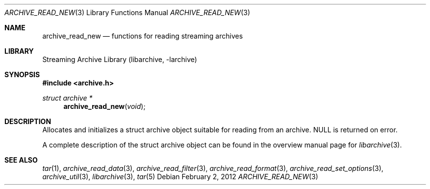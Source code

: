 .\" Copyright (c) 2003-2011 Tim Kientzle
.\" All rights reserved.
.\"
.\" Redistribution and use in source and binary forms, with or without
.\" modification, are permitted provided that the following conditions
.\" are met:
.\" 1. Redistributions of source code must retain the above copyright
.\"    notice, this list of conditions and the following disclaimer.
.\" 2. Redistributions in binary form must reproduce the above copyright
.\"    notice, this list of conditions and the following disclaimer in the
.\"    documentation and/or other materials provided with the distribution.
.\"
.\" THIS SOFTWARE IS PROVIDED BY THE AUTHOR AND CONTRIBUTORS ``AS IS'' AND
.\" ANY EXPRESS OR IMPLIED WARRANTIES, INCLUDING, BUT NOT LIMITED TO, THE
.\" IMPLIED WARRANTIES OF MERCHANTABILITY AND FITNESS FOR A PARTICULAR PURPOSE
.\" ARE DISCLAIMED.  IN NO EVENT SHALL THE AUTHOR OR CONTRIBUTORS BE LIABLE
.\" FOR ANY DIRECT, INDIRECT, INCIDENTAL, SPECIAL, EXEMPLARY, OR CONSEQUENTIAL
.\" DAMAGES (INCLUDING, BUT NOT LIMITED TO, PROCUREMENT OF SUBSTITUTE GOODS
.\" OR SERVICES; LOSS OF USE, DATA, OR PROFITS; OR BUSINESS INTERRUPTION)
.\" HOWEVER CAUSED AND ON ANY THEORY OF LIABILITY, WHETHER IN CONTRACT, STRICT
.\" LIABILITY, OR TORT (INCLUDING NEGLIGENCE OR OTHERWISE) ARISING IN ANY WAY
.\" OUT OF THE USE OF THIS SOFTWARE, EVEN IF ADVISED OF THE POSSIBILITY OF
.\" SUCH DAMAGE.
.\"
.Dd February 2, 2012
.Dt ARCHIVE_READ_NEW 3
.Os
.Sh NAME
.Nm archive_read_new
.Nd functions for reading streaming archives
.Sh LIBRARY
Streaming Archive Library (libarchive, -larchive)
.Sh SYNOPSIS
.In archive.h
.Ft struct archive *
.Fn archive_read_new "void"
.Sh DESCRIPTION
Allocates and initializes a
.Tn struct archive
object suitable for reading from an archive.
.Dv NULL
is returned on error.
.Pp
A complete description of the
.Tn struct archive
object can be found in the overview manual page for
.Xr libarchive 3 .
.\" .Sh ERRORS
.Sh SEE ALSO
.Xr tar 1 ,
.Xr archive_read_data 3 ,
.Xr archive_read_filter 3 ,
.Xr archive_read_format 3 ,
.Xr archive_read_set_options 3 ,
.Xr archive_util 3 ,
.Xr libarchive 3 ,
.Xr tar 5
